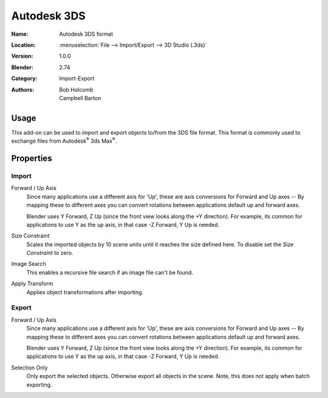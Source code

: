 
************
Autodesk 3DS
************

:Name: Autodesk 3DS format
:Location: :menuselection:`File --> Import/Export --> 3D Studio (.3ds)`
:Version: 1.0.0
:Blender: 2.74
:Category: Import-Export
:Authors: Bob Holcomb, Campbell Barton


Usage
=====

This add-on can be used to import and export objects to/from the 3DS file format.
This format is commonly used to exchange files from Autodesk\ :sup:`®` 3ds Max\ :sup:`®`.


Properties
==========

Import
------

Forward / Up Axis
   Since many applications use a different axis for 'Up', these are axis conversions for
   Forward and Up axes -- By mapping these to different axes you can convert rotations
   between applications default up and forward axes.

   Blender uses Y Forward, Z Up (since the front view looks along the +Y direction).
   For example, its common for applications to use Y as the up axis, in that case -Z Forward, Y Up is needed.
Size Constraint
   Scales the imported objects by 10 scene units until it reaches the size defined here.
   To disable set the *Size Constraint* to zero.
Image Search
   This enables a recursive file search if an image file can't be found.
Apply Transform
   Applies object transformations after importing.


Export
------

Forward / Up Axis
   Since many applications use a different axis for 'Up', these are axis conversions for
   Forward and Up axes -- By mapping these to different axes you can convert rotations
   between applications default up and forward axes.

   Blender uses Y Forward, Z Up (since the front view looks along the +Y direction).
   For example, its common for applications to use Y as the up axis, in that case -Z Forward, Y Up is needed.
Selection Only
   Only export the selected objects. Otherwise export all objects in the scene.
   Note, this does not apply when batch exporting.
